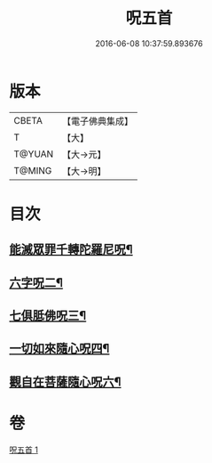 #+TITLE: 呪五首 
#+DATE: 2016-06-08 10:37:59.893676

* 版本
 |     CBETA|【電子佛典集成】|
 |         T|【大】     |
 |    T@YUAN|【大→元】   |
 |    T@MING|【大→明】   |

* 目次
** [[file:KR6j0232_001.txt::001-0017a6][能滅眾罪千轉陀羅尼呪¶]]
** [[file:KR6j0232_001.txt::001-0017a22][六字呪二¶]]
** [[file:KR6j0232_001.txt::001-0017a25][七俱胝佛呪三¶]]
** [[file:KR6j0232_001.txt::001-0017a28][一切如來隨心呪四¶]]
** [[file:KR6j0232_001.txt::001-0017b3][觀自在菩薩隨心呪六¶]]

* 卷
[[file:KR6j0232_001.txt][呪五首 1]]

